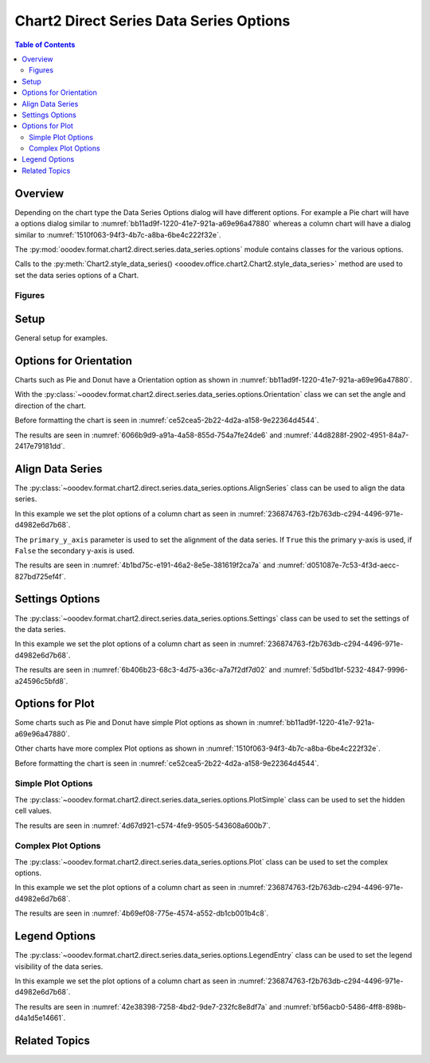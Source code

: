 .. _help_chart2_format_direct_static_series_series_options:

Chart2 Direct Series Data Series Options
========================================

.. contents:: Table of Contents
    :local:
    :backlinks: none
    :depth: 2

Overview
--------

Depending on the chart type the Data Series Options dialog will have different options.
For example a Pie chart will have a options dialog similar to :numref:`bb11ad9f-1220-41e7-921a-a69e96a47880`
whereas  a column chart will have a dialog similar to :numref:`1510f063-94f3-4b7c-a8ba-6be4c222f32e`.

The :py:mod:`ooodev.format.chart2.direct.series.data_series.options` module contains classes for the various options.

Calls to the :py:meth:`Chart2.style_data_series() <ooodev.office.chart2.Chart2.style_data_series>` method are used to set the data series options of a Chart.

Figures
^^^^^^^

.. cssclass:: screen_shot

    .. _bb11ad9f-1220-41e7-921a-a69e96a47880:

    .. figure:: https://github.com/Amourspirit/python_ooo_dev_tools/assets/4193389/bb11ad9f-1220-41e7-921a-a69e96a47880
        :alt: Data Series Options Dialog Simple
        :figclass: align-center
        :width: 450px

        Data Series Options Dialog Simple

.. cssclass:: screen_shot

    .. _1510f063-94f3-4b7c-a8ba-6be4c222f32e:

    .. figure:: https://github.com/Amourspirit/python_ooo_dev_tools/assets/4193389/1510f063-94f3-4b7c-a8ba-6be4c222f32e
        :alt: Data Series Options Dialog Complex
        :figclass: align-center
        :width: 450px

        Data Series Options Dialog Complex

Setup
-----

General setup for examples.

.. tabs::

    .. code-tab:: python
        :emphasize-lines: 28, 29

        import uno
        from ooodev.format.chart2.direct.series.data_series.options import Orientation
        from ooodev.utils.data_type.angle import Angle
        from ooodev.format.chart2.direct.general.borders import LineProperties as ChartLineProperties
        from ooodev.format.chart2.direct.general.area import Gradient as ChartGradient, PresetGradientKind
        from ooodev.office.calc import Calc
        from ooodev.office.chart2 import Chart2
        from ooodev.utils.color import StandardColor
        from ooodev.utils.gui import GUI
        from ooodev.loader.lo import Lo

        def main() -> int:
            with Lo.Loader(connector=Lo.ConnectPipe()):
                doc = Calc.open_doc("pie_chart.ods")
                GUI.set_visible(True, doc)
                Lo.delay(500)
                Calc.zoom(doc, GUI.ZoomEnum.ZOOM_100_PERCENT)

                sheet = Calc.get_active_sheet()

                Calc.goto_cell(cell_name="A1", doc=doc)
                chart_doc = Chart2.get_chart_doc(sheet=sheet, chart_name="pie_chart")

                chart_bdr_line = ChartLineProperties(color=StandardColor.BLUE_LIGHT3, width=0.7)
                chart_grad = ChartGradient.from_preset(chart_doc, PresetGradientKind.TEAL_BLUE)
                Chart2.style_background(chart_doc=chart_doc, styles=[chart_grad, chart_bdr_line])

                orient = Orientation(chart_doc=chart_doc, clockwise=True, angle=Angle(45))
                Chart2.style_data_series(chart_doc=chart_doc, styles=[orient])

                Lo.delay(1_000)
                Lo.close_doc(doc)
            return 0


        if __name__ == "__main__":
            SystemExit(main())

    .. only:: html

        .. cssclass:: tab-none

            .. group-tab:: None

Options for Orientation
-----------------------

Charts such as Pie and Donut have a Orientation option as shown in :numref:`bb11ad9f-1220-41e7-921a-a69e96a47880`.

With the :py:class:`~ooodev.format.chart2.direct.series.data_series.options.Orientation` class we can set the angle and direction of the chart.

Before formatting the chart is seen in :numref:`ce52cea5-2b22-4d2a-a158-9e22364d4544`.

.. tabs::

    .. code-tab:: python

        from ooodev.format.chart2.direct.series.data_series.options import Orientation
        # ... other code

        orient = Orientation(chart_doc=chart_doc, clockwise=True, angle=Angle(45))
        Chart2.style_data_series(chart_doc=chart_doc, styles=[orient])

    .. only:: html

        .. cssclass:: tab-none

            .. group-tab:: None

The results are seen in :numref:`6066b9d9-a91a-4a58-855d-754a7fe24de6` and :numref:`44d8288f-2902-4951-84a7-2417e79181dd`.

.. cssclass:: screen_shot

    .. _6066b9d9-a91a-4a58-855d-754a7fe24de6:

    .. figure:: https://github.com/Amourspirit/python_ooo_dev_tools/assets/4193389/6066b9d9-a91a-4a58-855d-754a7fe24de6
        :alt: Chart with orientation set to clockwise and angle set to 45 degrees
        :figclass: align-center
        :width: 450px

        Chart with orientation set to clockwise and angle set to ``45`` degrees

.. cssclass:: screen_shot

    .. _44d8288f-2902-4951-84a7-2417e79181dd:

    .. figure:: https://github.com/Amourspirit/python_ooo_dev_tools/assets/4193389/44d8288f-2902-4951-84a7-2417e79181dd
        :alt: Chart Data Series options Dialog
        :figclass: align-center
        :width: 450px

        Chart Data Series options Dialog

Align Data Series
-----------------

The :py:class:`~ooodev.format.chart2.direct.series.data_series.options.AlignSeries` class can be used to align the data series.

In this example we set the plot options of a column chart as seen in :numref:`236874763-f2b763db-c294-4496-971e-d4982e6d7b68`.

The ``primary_y_axis`` parameter is used to set the alignment of the data series.
If ``True`` this the primary y-axis is used, if ``False`` the secondary y-axis is used.

.. tabs::

    .. code-tab:: python

        from ooodev.format.chart2.direct.series.data_series.options import AlignSeries
        # ... other code

        align_options = AlignSeries(chart_doc, primary_y_axis=False)
        Chart2.style_data_series(chart_doc=chart_doc, styles=[align_options])

    .. only:: html

        .. cssclass:: tab-none

            .. group-tab:: None

The results are seen in :numref:`4b1bd75c-e191-46a2-8e5e-381619f2ca7a` and :numref:`d051087e-7c53-4f3d-aecc-827bd725ef4f`.

.. cssclass:: screen_shot

    .. _4b1bd75c-e191-46a2-8e5e-381619f2ca7a:

    .. figure:: https://github.com/Amourspirit/python_ooo_dev_tools/assets/4193389/4b1bd75c-e191-46a2-8e5e-381619f2ca7a
        :alt: Chart with data series alignment set to secondary y-axis
        :figclass: align-center
        :width: 450px

        Chart with data series alignment set to secondary y-axis

.. cssclass:: screen_shot

    .. _d051087e-7c53-4f3d-aecc-827bd725ef4f:

    .. figure:: https://github.com/Amourspirit/python_ooo_dev_tools/assets/4193389/d051087e-7c53-4f3d-aecc-827bd725ef4f
        :alt: Chart Data Series options Dialog
        :figclass: align-center
        :width: 450px

        Chart Data Series options Dialog

Settings Options
----------------

The :py:class:`~ooodev.format.chart2.direct.series.data_series.options.Settings` class can be used to set the settings of the data series.

In this example we set the plot options of a column chart as seen in :numref:`236874763-f2b763db-c294-4496-971e-d4982e6d7b68`.

.. tabs::

    .. code-tab:: python

        from ooodev.format.chart2.direct.series.data_series.options import Settings
        # ... other code

        setting_options = Settings(
            chart_doc=chart_doc, spacing=150, overlap=22, side_by_side=True
        )
        Chart2.style_data_series(chart_doc=chart_doc, styles=[setting_options])

    .. only:: html

        .. cssclass:: tab-none

            .. group-tab:: None

The results are seen in :numref:`6b406b23-68c3-4d75-a36c-a7a7f2df7d02` and :numref:`5d5bd1bf-5232-4847-9996-a24596c5bfd8`.

.. cssclass:: screen_shot

    .. _6b406b23-68c3-4d75-a36c-a7a7f2df7d02:

    .. figure:: https://github.com/Amourspirit/python_ooo_dev_tools/assets/4193389/6b406b23-68c3-4d75-a36c-a7a7f2df7d02
        :alt: Chart with data series without legend
        :figclass: align-center
        :width: 450px

        Chart with data series without legend

.. cssclass:: screen_shot

    .. _5d5bd1bf-5232-4847-9996-a24596c5bfd8:

    .. figure:: https://github.com/Amourspirit/python_ooo_dev_tools/assets/4193389/5d5bd1bf-5232-4847-9996-a24596c5bfd8
        :alt: Chart Data Series options Dialog
        :figclass: align-center
        :width: 450px

        Chart Data Series options Dialog

Options for Plot
----------------

Some charts such as Pie and Donut have simple Plot options as shown in :numref:`bb11ad9f-1220-41e7-921a-a69e96a47880`.

Other charts have more complex Plot options as shown in :numref:`1510f063-94f3-4b7c-a8ba-6be4c222f32e`.

Before formatting the chart is seen in :numref:`ce52cea5-2b22-4d2a-a158-9e22364d4544`.

Simple Plot Options
^^^^^^^^^^^^^^^^^^^

The :py:class:`~ooodev.format.chart2.direct.series.data_series.options.PlotSimple` class can be used to set the hidden cell values.

.. tabs::

    .. code-tab:: python

        from ooodev.format.chart2.direct.series.data_series.options import PlotSimple
        # ... other code

        plot_options = PlotSimple(chart_doc=chart_doc, hidden_cell_values=False)
        Chart2.style_data_series(chart_doc=chart_doc, styles=[plot_options])

    .. only:: html

        .. cssclass:: tab-none

            .. group-tab:: None

The results are seen in :numref:`4d67d921-c574-4fe9-9505-543608a600b7`.

.. cssclass:: screen_shot

    .. _4d67d921-c574-4fe9-9505-543608a600b7:

    .. figure:: https://github.com/Amourspirit/python_ooo_dev_tools/assets/4193389/4d67d921-c574-4fe9-9505-543608a600b7
        :alt: Chart Data Series options Dialog
        :figclass: align-center
        :width: 450px

        Chart Data Series options Dialog

Complex Plot Options
^^^^^^^^^^^^^^^^^^^^

The :py:class:`~ooodev.format.chart2.direct.series.data_series.options.Plot` class can be used to set the complex options.

In this example we set the plot options of a column chart as seen in :numref:`236874763-f2b763db-c294-4496-971e-d4982e6d7b68`.

.. tabs::

    .. code-tab:: python

        from ooodev.format.chart2.direct.series.data_series.options import Plot, MissingValueKind
        # ... other code

        plot_options = Plot(
            chart_doc=chart_doc, missing_values=MissingValueKind.USE_ZERO, hidden_cell_values=False
        )
        Chart2.style_data_series(chart_doc=chart_doc, styles=[plot_options])

    .. only:: html

        .. cssclass:: tab-none

            .. group-tab:: None

The results are seen in :numref:`4b69ef08-775e-4574-a552-db1cb001b4c8`.

.. cssclass:: screen_shot

    .. _4b69ef08-775e-4574-a552-db1cb001b4c8:

    .. figure:: https://github.com/Amourspirit/python_ooo_dev_tools/assets/4193389/4b69ef08-775e-4574-a552-db1cb001b4c8
        :alt: Chart Data Series options Dialog
        :figclass: align-center
        :width: 450px

        Chart Data Series options Dialog

Legend Options
--------------

The :py:class:`~ooodev.format.chart2.direct.series.data_series.options.LegendEntry` class can be used to set the legend visibility of the data series.

In this example we set the plot options of a column chart as seen in :numref:`236874763-f2b763db-c294-4496-971e-d4982e6d7b68`.

.. tabs::

    .. code-tab:: python

        from ooodev.format.chart2.direct.series.data_series.options import LegendEntry
        # ... other code

        legend_options = LegendEntry(chart_doc, hide_legend=True)
        Chart2.style_data_series(chart_doc=chart_doc, styles=[legend_options])

    .. only:: html

        .. cssclass:: tab-none

            .. group-tab:: None

The results are seen in :numref:`42e38398-7258-4bd2-9de7-232fc8e8df7a` and :numref:`bf56acb0-5486-4ff8-898b-d4a1d5e14661`.

.. cssclass:: screen_shot

    .. _42e38398-7258-4bd2-9de7-232fc8e8df7a:

    .. figure:: https://github.com/Amourspirit/python_ooo_dev_tools/assets/4193389/42e38398-7258-4bd2-9de7-232fc8e8df7a
        :alt: Chart with data series without legend
        :figclass: align-center
        :width: 450px

        Chart with data series without legend

.. cssclass:: screen_shot

    .. _bf56acb0-5486-4ff8-898b-d4a1d5e14661:

    .. figure:: https://github.com/Amourspirit/python_ooo_dev_tools/assets/4193389/bf56acb0-5486-4ff8-898b-d4a1d5e14661
        :alt: Chart Data Series options Dialog
        :figclass: align-center
        :width: 450px

        Chart Data Series options Dialog

Related Topics
--------------

.. seealso::

    .. cssclass:: ul-list

        - :ref:`part05`
        - :ref:`help_format_format_kinds`
        - :ref:`help_format_coding_style`
        - :ref:`help_chart2_format_direct_general`
        - :py:class:`~ooodev.utils.gui.GUI`
        - :py:class:`~ooodev.loader.Lo`
        - :py:class:`~ooodev.office.chart2.Chart2`
        - :py:meth:`Chart2.style_background() <ooodev.office.chart2.Chart2.style_background>`
        - :py:meth:`Chart2.style_data_series() <ooodev.office.chart2.Chart2.style_data_series>`
        - :py:meth:`Calc.dispatch_recalculate() <ooodev.office.calc.Calc.dispatch_recalculate>`
        - :py:class:`ooodev.format.chart2.direct.series.data_series.options.Orientation`
        - :py:class:`ooodev.format.chart2.direct.series.data_series.options.AlignSeries`
        - :py:class:`ooodev.format.chart2.direct.series.data_series.options.Settings`
        - :py:class:`ooodev.format.chart2.direct.series.data_series.options.PlotSimple`
        - :py:class:`ooodev.format.chart2.direct.series.data_series.options.Plot`
        - :py:class:`ooodev.format.chart2.direct.series.data_series.options.LegendEntry`